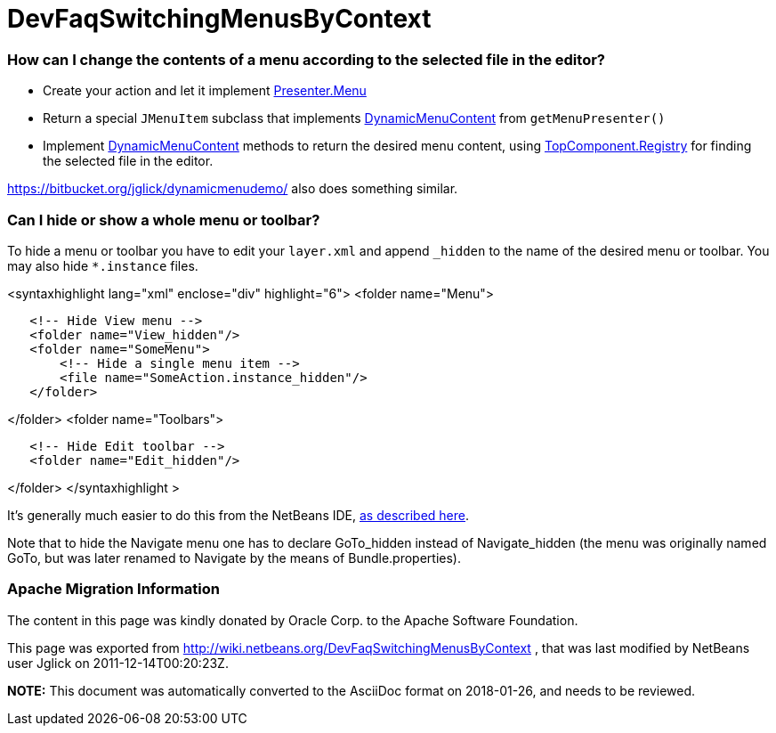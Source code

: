 // 
//     Licensed to the Apache Software Foundation (ASF) under one
//     or more contributor license agreements.  See the NOTICE file
//     distributed with this work for additional information
//     regarding copyright ownership.  The ASF licenses this file
//     to you under the Apache License, Version 2.0 (the
//     "License"); you may not use this file except in compliance
//     with the License.  You may obtain a copy of the License at
// 
//       http://www.apache.org/licenses/LICENSE-2.0
// 
//     Unless required by applicable law or agreed to in writing,
//     software distributed under the License is distributed on an
//     "AS IS" BASIS, WITHOUT WARRANTIES OR CONDITIONS OF ANY
//     KIND, either express or implied.  See the License for the
//     specific language governing permissions and limitations
//     under the License.
//

= DevFaqSwitchingMenusByContext
:jbake-type: wiki
:jbake-tags: wiki, devfaq, needsreview
:jbake-status: published

=== How can I change the contents of a menu according to the selected file in the editor?

* Create your action and let it implement link:http://bits.netbeans.org/dev/javadoc/org-openide-util/org/openide/util/actions/Presenter.Menu.html[Presenter.Menu]
* Return a special `JMenuItem` subclass that implements link:http://bits.netbeans.org/dev/javadoc/org-openide-awt/org/openide/awt/DynamicMenuContent.html[DynamicMenuContent] from `getMenuPresenter()`
* Implement link:http://bits.netbeans.org/dev/javadoc/org-openide-awt/org/openide/awt/DynamicMenuContent.html[DynamicMenuContent] methods to return the desired menu content, using link:http://bits.netbeans.org/dev/javadoc/org-openide-windows/org/openide/windows/TopComponent.Registry.html[TopComponent.Registry] for finding the selected file in the editor.

link:https://bitbucket.org/jglick/dynamicmenudemo/[https://bitbucket.org/jglick/dynamicmenudemo/] also does something similar.

=== Can I hide or show a whole menu or toolbar?

To hide a menu or toolbar you have to edit your `layer.xml` and append `_hidden` to the name of the desired menu or toolbar. You may also hide `*.instance` files.

<syntaxhighlight lang="xml" enclose="div" highlight="6">
<folder name="Menu">

[source,xml]
----

   <!-- Hide View menu -->
   <folder name="View_hidden"/>
   <folder name="SomeMenu">
       <!-- Hide a single menu item -->
       <file name="SomeAction.instance_hidden"/>
   </folder>
----

</folder>
<folder name="Toolbars">

[source,xml]
----

   <!-- Hide Edit toolbar -->
   <folder name="Edit_hidden"/>
----

</folder>
</syntaxhighlight >

It's generally much easier to do this from the NetBeans IDE, link:http://forums.netbeans.org/post-77476.html[as described here].

Note that to hide the Navigate menu one has to declare GoTo_hidden instead of Navigate_hidden (the menu was originally named GoTo, but was later renamed to Navigate by the means of Bundle.properties).

=== Apache Migration Information

The content in this page was kindly donated by Oracle Corp. to the
Apache Software Foundation.

This page was exported from link:http://wiki.netbeans.org/DevFaqSwitchingMenusByContext[http://wiki.netbeans.org/DevFaqSwitchingMenusByContext] , 
that was last modified by NetBeans user Jglick 
on 2011-12-14T00:20:23Z.


*NOTE:* This document was automatically converted to the AsciiDoc format on 2018-01-26, and needs to be reviewed.
